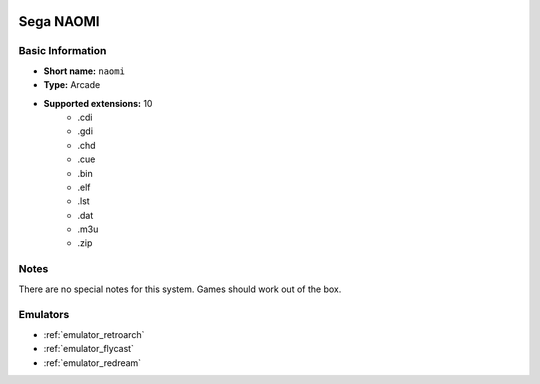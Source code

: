 .. image:: /global/assets/systems/naomi-photo.png
	:width: 25%

.. image:: /global/assets/systems/naomi-logo.png
	:width: 73%

.. _system_naomi:

Sega NAOMI
==========

Basic Information
~~~~~~~~~~~~~~~~~
- **Short name:** ``naomi``
- **Type:** Arcade
- **Supported extensions:** 10
	- .cdi
	- .gdi
	- .chd
	- .cue
	- .bin
	- .elf
	- .lst
	- .dat
	- .m3u
	- .zip

Notes
~~~~~

There are no special notes for this system. Games should work out of the box.

Emulators
~~~~~~~~~
- :ref:`emulator_retroarch`
- :ref:`emulator_flycast`
- :ref:`emulator_redream`